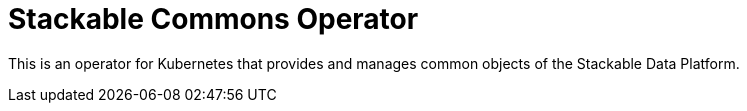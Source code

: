 = Stackable Commons Operator

This is an operator for Kubernetes that provides and manages common objects of
the Stackable Data Platform.
